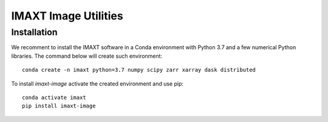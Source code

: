IMAXT Image Utilities
=====================

Installation
------------

We recomment to install the IMAXT software in a Conda environment with Python 3.7 and a few numerical Python libraries. The command below will create such environment::

    conda create -n imaxt python=3.7 numpy scipy zarr xarray dask distributed

To install `imaxt-image` activate the created environment and use pip::

    conda activate imaxt
    pip install imaxt-image



